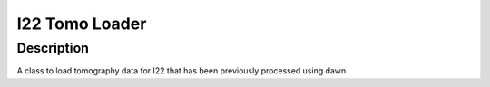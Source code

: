 I22 Tomo Loader
########################################################

Description
--------------------------

A class to load tomography data for I22 that has been previously processed using dawn 
